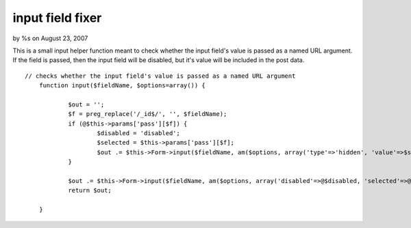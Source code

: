 

input field fixer
=================

by %s on August 23, 2007

This is a small input helper function meant to check whether the input
field's value is passed as a named URL argument. If the field is
passed, then the input field will be disabled, but it's value will be
included in the post data.

::

    
    // checks whether the input field's value is passed as a named URL argument
    	function input($fieldName, $options=array()) {
        	
    		$out = '';
    		$f = preg_replace('/_id$/', '', $fieldName);
    		if (@$this->params['pass'][$f]) {
    			$disabled = 'disabled';
    			$selected = $this->params['pass'][$f];
    			$out .= $this->Form->input($fieldName, am($options, array('type'=>'hidden', 'value'=>$selected)));
    		}
        	
    		$out .= $this->Form->input($fieldName, am($options, array('disabled'=>@$disabled, 'selected'=>@$selected)));
    		return $out;
    		
        }


.. meta::
    :title: input field fixer
    :description: CakePHP Article related to ,Helpers
    :keywords: ,Helpers
    :copyright: Copyright 2007 
    :category: helpers

